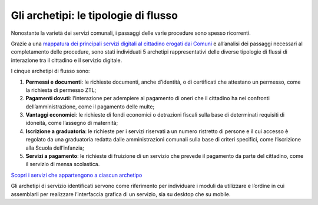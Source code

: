 Gli archetipi: le tipologie di flusso
=====================================

Nonostante la varietà dei servizi comunali, i passaggi delle varie procedure sono spesso ricorrenti.

Grazie a una `mappatura dei principali servizi digitali al cittadino erogati dai Comuni <https://docs.google.com/spreadsheets/d/12RgHGrhrGKhAGOUf2kOThrgIEyFngknVOhoVIrAeOOk/edit#gid=117088467>`_ e all’analisi dei passaggi necessari al completamento delle procedure, sono stati individuati 5 archetipi rappresentativi delle diverse tipologie di flussi di interazione tra il cittadino e il servizio digitale. 

I cinque archetipi di flusso sono:

1. **Permessi e documenti**: le richieste documenti, anche d’identità, o di certificati che attestano un permesso, come la richiesta di permesso ZTL;

2. **Pagamenti dovuti**: l’interazione per adempiere al pagamento di oneri che il cittadino ha nei confronti dell’amministrazione, come il pagamento delle multe;

3. **Vantaggi economici**: le richieste di fondi economici o detrazioni fiscali sulla base di determinati requisiti di idoneità, come l’assegno di maternità;

4. **Iscrizione a graduatoria**: le richieste per i servizi riservati a un numero ristretto di persone e il cui accesso è regolato da una graduatoria redatta dalle amministrazioni comunali sulla base di criteri specifici, come l’iscrizione alla Scuola dell’infanzia;

5. **Servizi a pagamento**: le richieste di fruizione di un servizio che prevede il pagamento da parte del cittadino, come il servizio di mensa scolastica. 

`Scopri i servizi che appartengono a ciascun archetipo <https://docs.google.com/spreadsheets/d/12RgHGrhrGKhAGOUf2kOThrgIEyFngknVOhoVIrAeOOk/edit#gid=1049423963>`_

Gli archetipi di servizio identificati servono come riferimento per individuare i moduli da utilizzare e l’ordine in cui assemblarli per realizzare l’interfaccia grafica di un servizio, sia su desktop che su mobile.
